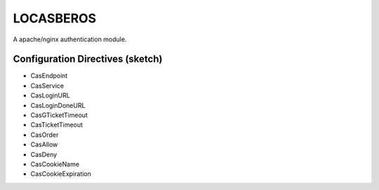 LOCASBEROS
==========

A apache/nginx authentication module.


Configuration Directives (sketch)
---------------------------------

* CasEndpoint
* CasService
* CasLoginURL
* CasLoginDoneURL

* CasGTicketTimeout
* CasTicketTimeout

* CasOrder
* CasAllow
* CasDeny

* CasCookieName
* CasCookieExpiration

